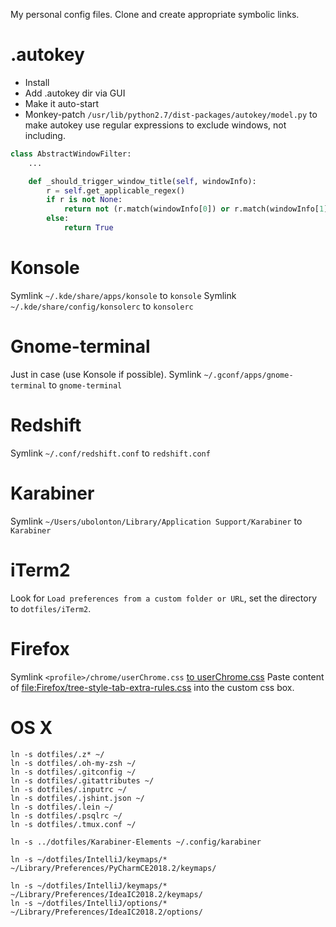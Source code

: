 My personal config files. Clone and create appropriate symbolic links.

* .autokey
- Install
- Add .autokey dir via GUI
- Make it auto-start
- Monkey-patch =/usr/lib/python2.7/dist-packages/autokey/model.py= to make autokey use regular expressions to exclude windows, not including.
#+begin_src python
class AbstractWindowFilter:
    ...

    def _should_trigger_window_title(self, windowInfo):
        r = self.get_applicable_regex()
        if r is not None:
            return not (r.match(windowInfo[0]) or r.match(windowInfo[1]))
        else:
            return True
#+end_src


* Konsole
Symlink =~/.kde/share/apps/konsole= to =konsole=
Symlink =~/.kde/share/config/konsolerc= to =konsolerc=

* Gnome-terminal
Just in case (use Konsole if possible).
Symlink =~/.gconf/apps/gnome-terminal= to =gnome-terminal=

* Redshift
Symlink =~/.conf/redshift.conf= to =redshift.conf=

* Karabiner
Symlink =~/Users/ubolonton/Library/Application Support/Karabiner= to =Karabiner=

* iTerm2
Look for ~Load preferences from a custom folder or URL~, set the directory to =dotfiles/iTerm2=.

* Firefox
Symlink ~<profile>/chrome/userChrome.css~ [[file:Firefox/userChrome.css][to userChrome.css]]
Paste content of [[file:Firefox/tree-style-tab-extra-rules.css]] into the custom css box.

* OS X
#+begin_src shell
ln -s dotfiles/.z* ~/
ln -s dotfiles/.oh-my-zsh ~/
ln -s dotfiles/.gitconfig ~/
ln -s dotfiles/.gitattributes ~/
ln -s dotfiles/.inputrc ~/
ln -s dotfiles/.jshint.json ~/
ln -s dotfiles/.lein ~/
ln -s dotfiles/.psqlrc ~/
ln -s dotfiles/.tmux.conf ~/

ln -s ../dotfiles/Karabiner-Elements ~/.config/karabiner

ln -s ~/dotfiles/IntelliJ/keymaps/* ~/Library/Preferences/PyCharmCE2018.2/keymaps/

ln -s ~/dotfiles/IntelliJ/keymaps/* ~/Library/Preferences/IdeaIC2018.2/keymaps/
ln -s ~/dotfiles/IntelliJ/options/* ~/Library/Preferences/IdeaIC2018.2/options/
#+end_src
